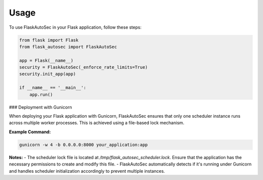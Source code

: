 Usage
=====

To use FlaskAutoSec in your Flask application, follow these steps:

.. code-block:: python

    from flask import Flask
    from flask_autosec import FlaskAutoSec

    app = Flask(__name__)
    security = FlaskAutoSec(_enforce_rate_limits=True)
    security.init_app(app)

    if __name__ == '__main__':
        app.run()

### Deployment with Gunicorn

When deploying your Flask application with Gunicorn, FlaskAutoSec ensures that only one scheduler instance runs across multiple worker processes. This is achieved using a file-based lock mechanism.

**Example Command:**

.. code-block:: bash

    gunicorn -w 4 -b 0.0.0.0:8000 your_application:app

**Notes:**
- The scheduler lock file is located at `/tmp/flask_autosec_scheduler.lock`. Ensure that the application has the necessary permissions to create and modify this file.
- FlaskAutoSec automatically detects if it's running under Gunicorn and handles scheduler initialization accordingly to prevent multiple instances.